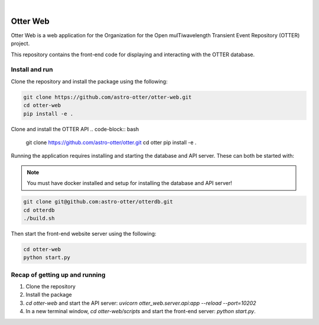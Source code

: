 .. These are examples of badges you might want to add to your README:
   please update the URLs accordingly

    .. image:: https://api.cirrus-ci.com/github/<USER>/otter-web.svg?branch=main
        :alt: Built Status
        :target: https://cirrus-ci.com/github/<USER>/otter-web
    .. image:: https://readthedocs.org/projects/otter-web/badge/?version=latest
        :alt: ReadTheDocs
        :target: https://otter-web.readthedocs.io/en/stable/
    .. image:: https://img.shields.io/coveralls/github/<USER>/otter-web/main.svg
        :alt: Coveralls
        :target: https://coveralls.io/r/<USER>/otter-web
    .. image:: https://img.shields.io/pypi/v/otter-web.svg
        :alt: PyPI-Server
        :target: https://pypi.org/project/otter-web/
    .. image:: https://img.shields.io/conda/vn/conda-forge/otter-web.svg
        :alt: Conda-Forge
        :target: https://anaconda.org/conda-forge/otter-web
    .. image:: https://pepy.tech/badge/otter-web/month
        :alt: Monthly Downloads
        :target: https://pepy.tech/project/otter-web

|

=========
Otter Web
=========

Otter Web is a web application for the Organization for the Open mulTiwavelength Transient Event Repository (OTTER) project.

This repository contains the front-end code for displaying and interacting with the OTTER database.

Install and run
---------------

Clone the repository and install the package using the following:

.. code-block:: bash

    git clone https://github.com/astro-otter/otter-web.git
    cd otter-web
    pip install -e .

Clone and install the OTTER API
.. code-block:: bash

    git clone https://github.com/astro-otter/otter.git
    cd otter
    pip install -e .


Running the application requires installing and starting the database and API server. These can both be started with:

.. note::

   You must have docker installed and setup for installing the database and API server!

.. code-block:: bash

   git clone git@github.com:astro-otter/otterdb.git
   cd otterdb
   ./build.sh    

Then start the front-end website server using the following:

.. code-block:: bash

    cd otter-web
    python start.py

Recap of getting up and running
-------------------------------

1. Clone the repository
2. Install the package
3. `cd otter-web` and start the API server: `uvicorn otter_web.server.api:app --reload --port=10202`
4. In a new terminal window, `cd otter-web/scripts` and start the front-end server: `python start.py`.

